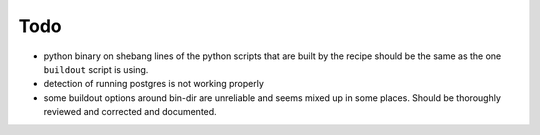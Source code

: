 Todo
====

- python binary on shebang lines of the python scripts that are built by the recipe
  should be the same as the one ``buildout`` script is using.

- detection of running postgres is not working properly

- some buildout options around bin-dir are unreliable and seems mixed up in
  some places. Should be thoroughly reviewed and corrected and documented.
